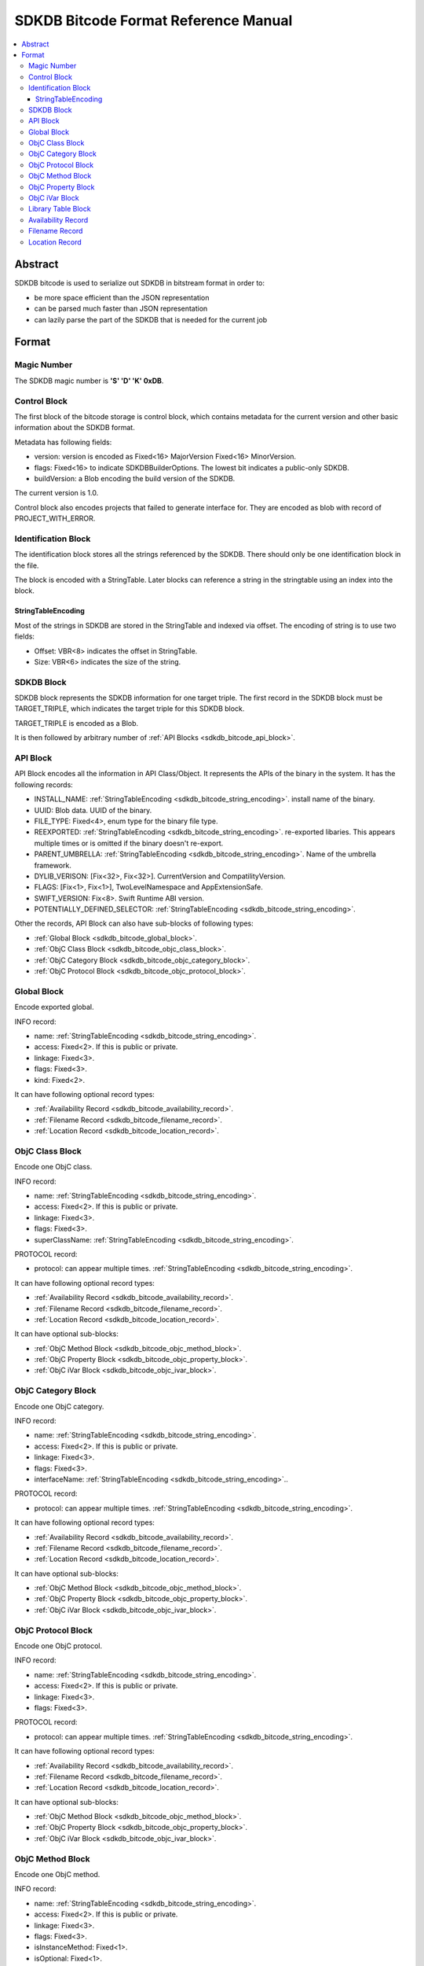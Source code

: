 =====================================
SDKDB Bitcode Format Reference Manual
=====================================

.. contents::
   :local:
   :depth: 4

.. _sdkdb_bitcode_abstract:

Abstract
========

SDKDB bitcode is used to serialize out SDKDB in bitstream format in order to:

- be more space efficient than the JSON representation
- can be parsed much faster than JSON representation
- can lazily parse the part of the SDKDB that is needed for the current job


Format
======

Magic Number
------------

The SDKDB magic number is **'S' 'D' 'K' 0xDB**.

Control Block
-------------

The first block of the bitcode storage is control block, which contains
metadata for the current version and other basic information about the SDKDB
format.

Metadata has following fields:

- version: version is encoded as Fixed<16> MajorVersion Fixed<16> MinorVersion.
- flags: Fixed<16> to indicate SDKDBBuilderOptions. The lowest bit indicates a public-only SDKDB.
- buildVersion: a Blob encoding the build version of the SDKDB.

The current version is 1.0.

Control block also encodes projects that failed to generate interface for.
They are encoded as blob with record of PROJECT_WITH_ERROR.

Identification Block
--------------------

The identification block stores all the strings referenced by the SDKDB.
There should only be one identification block in the file.

The block is encoded with a StringTable. Later blocks can reference a string
in the stringtable using an index into the block.


.. _sdkdb_bitcode_string_encoding:

StringTableEncoding
^^^^^^^^^^^^^^^^^^^

Most of the strings in SDKDB are stored in the StringTable and indexed via
offset. The encoding of string is to use two fields:

- Offset: VBR<8> indicates the offset in StringTable.
- Size: VBR<6> indicates the size of the string.


.. _sdkdb_bitcode_sdkdb_block:

SDKDB Block
-----------

SDKDB block represents the SDKDB information for one target triple. The first
record in the SDKDB block must be TARGET_TRIPLE, which indicates the target
triple for this SDKDB block.

TARGET_TRIPLE is encoded as a Blob.

It is then followed by arbitrary number of :ref:`API Blocks <sdkdb_bitcode_api_block>`.


.. _sdkdb_bitcode_api_block:

API Block
---------

API Block encodes all the information in API Class/Object. It represents the 
APIs of the binary in the system. It has the following records:

- INSTALL_NAME: :ref:`StringTableEncoding <sdkdb_bitcode_string_encoding>`. install name of the binary.
- UUID: Blob data. UUID of the binary.
- FILE_TYPE: Fixed<4>, enum type for the binary file type.
- REEXPORTED: :ref:`StringTableEncoding <sdkdb_bitcode_string_encoding>`. re-exported libaries.
  This appears multiple times or is omitted if the binary doesn't re-export.
- PARENT_UMBRELLA: :ref:`StringTableEncoding <sdkdb_bitcode_string_encoding>`.
  Name of the umbrella framework.
- DYLIB_VERISON: [Fix<32>, Fix<32>]. CurrentVersion and CompatilityVersion.
- FLAGS: [Fix<1>, Fix<1>], TwoLevelNamespace and AppExtensionSafe.
- SWIFT_VERSION: Fix<8>. Swift Runtime ABI version.
- POTENTIALLY_DEFINED_SELECTOR: :ref:`StringTableEncoding <sdkdb_bitcode_string_encoding>`.

Other the records, API Block can also have sub-blocks of following types:

- :ref:`Global Block <sdkdb_bitcode_global_block>`.
- :ref:`ObjC Class Block <sdkdb_bitcode_objc_class_block>`.
- :ref:`ObjC Category Block <sdkdb_bitcode_objc_category_block>`.
- :ref:`ObjC Protocol Block <sdkdb_bitcode_objc_protocol_block>`.


.. _sdkdb_bitcode_global_block:

Global Block
------------

Encode exported global.

INFO record:

- name: :ref:`StringTableEncoding <sdkdb_bitcode_string_encoding>`.
- access: Fixed<2>. If this is public or private.
- linkage: Fixed<3>.
- flags: Fixed<3>.
- kind: Fixed<2>.

It can have following optional record types:

- :ref:`Availability Record <sdkdb_bitcode_availability_record>`.
- :ref:`Filename Record <sdkdb_bitcode_filename_record>`.
- :ref:`Location Record <sdkdb_bitcode_location_record>`.

.. _sdkdb_bitcode_objc_class_block:

ObjC Class Block
----------------

Encode one ObjC class.

INFO record:

- name: :ref:`StringTableEncoding <sdkdb_bitcode_string_encoding>`.
- access: Fixed<2>. If this is public or private.
- linkage: Fixed<3>.
- flags: Fixed<3>.
- superClassName: :ref:`StringTableEncoding <sdkdb_bitcode_string_encoding>`.

PROTOCOL record:

- protocol: can appear multiple times. :ref:`StringTableEncoding <sdkdb_bitcode_string_encoding>`.

It can have following optional record types:

- :ref:`Availability Record <sdkdb_bitcode_availability_record>`.
- :ref:`Filename Record <sdkdb_bitcode_filename_record>`.
- :ref:`Location Record <sdkdb_bitcode_location_record>`.

It can have optional sub-blocks:

- :ref:`ObjC Method Block <sdkdb_bitcode_objc_method_block>`.
- :ref:`ObjC Property Block <sdkdb_bitcode_objc_property_block>`.
- :ref:`ObjC iVar Block <sdkdb_bitcode_objc_ivar_block>`.


.. _sdkdb_bitcode_objc_category_block:

ObjC Category Block
-------------------

Encode one ObjC category.

INFO record:

- name: :ref:`StringTableEncoding <sdkdb_bitcode_string_encoding>`.
- access: Fixed<2>. If this is public or private.
- linkage: Fixed<3>.
- flags: Fixed<3>.
- interfaceName: :ref:`StringTableEncoding <sdkdb_bitcode_string_encoding>`..

PROTOCOL record:

- protocol: can appear multiple times. :ref:`StringTableEncoding <sdkdb_bitcode_string_encoding>`.

It can have following optional record types:

- :ref:`Availability Record <sdkdb_bitcode_availability_record>`.
- :ref:`Filename Record <sdkdb_bitcode_filename_record>`.
- :ref:`Location Record <sdkdb_bitcode_location_record>`.

It can have optional sub-blocks:

- :ref:`ObjC Method Block <sdkdb_bitcode_objc_method_block>`.
- :ref:`ObjC Property Block <sdkdb_bitcode_objc_property_block>`.
- :ref:`ObjC iVar Block <sdkdb_bitcode_objc_ivar_block>`.


.. _sdkdb_bitcode_objc_protocol_block:

ObjC Protocol Block
-------------------

Encode one ObjC protocol.

INFO record:

- name: :ref:`StringTableEncoding <sdkdb_bitcode_string_encoding>`.
- access: Fixed<2>. If this is public or private.
- linkage: Fixed<3>.
- flags: Fixed<3>.

PROTOCOL record:

- protocol: can appear multiple times. :ref:`StringTableEncoding <sdkdb_bitcode_string_encoding>`.

It can have following optional record types:

- :ref:`Availability Record <sdkdb_bitcode_availability_record>`.
- :ref:`Filename Record <sdkdb_bitcode_filename_record>`.
- :ref:`Location Record <sdkdb_bitcode_location_record>`.

It can have optional sub-blocks:

- :ref:`ObjC Method Block <sdkdb_bitcode_objc_method_block>`.
- :ref:`ObjC Property Block <sdkdb_bitcode_objc_property_block>`.
- :ref:`ObjC iVar Block <sdkdb_bitcode_objc_ivar_block>`.

.. _sdkdb_bitcode_objc_method_block:

ObjC Method Block
-----------------

Encode one ObjC method.

INFO record:

- name: :ref:`StringTableEncoding <sdkdb_bitcode_string_encoding>`.
- access: Fixed<2>. If this is public or private.
- linkage: Fixed<3>.
- flags: Fixed<3>.
- isInstanceMethod: Fixed<1>.
- isOptional: Fixed<1>.
- isDynamic: Fixed<1>.

It can have following optional record types:

- :ref:`Availability Record <sdkdb_bitcode_availability_record>`.
- :ref:`Filename Record <sdkdb_bitcode_filename_record>`.
- :ref:`Location Record <sdkdb_bitcode_location_record>`.

.. _sdkdb_bitcode_objc_property_block:

ObjC Property Block
-------------------

Encode one ObjC property.

INFO record:

- name: :ref:`StringTableEncoding <sdkdb_bitcode_string_encoding>`.
- access: Fixed<2>. If this is public or private.
- linkage: Fixed<3>.
- flags: Fixed<3>.
- attributes: Fixed<3>.
- isOptional: Fixed<1>.
- getter: :ref:`StringTableEncoding <sdkdb_bitcode_string_encoding>`.
- setter: :ref:`StringTableEncoding <sdkdb_bitcode_string_encoding>`.

It can have following optional record types:

- :ref:`Availability Record <sdkdb_bitcode_availability_record>`.
- :ref:`Filename Record <sdkdb_bitcode_filename_record>`.
- :ref:`Location Record <sdkdb_bitcode_location_record>`.

.. _sdkdb_bitcode_objc_ivar_block:

ObjC iVar Block
---------------

Encode one ObjC ivar.

INFO record:

- name: :ref:`StringTableEncoding <sdkdb_bitcode_string_encoding>`.
- access: Fixed<2>. If this is public or private.
- linkage: Fixed<3>.
- flags: Fixed<3>.

It can have following optional record types:

- :ref:`Availability Record <sdkdb_bitcode_availability_record>`.
- :ref:`Filename Record <sdkdb_bitcode_filename_record>`.
- :ref:`Location Record <sdkdb_bitcode_location_record>`.

.. _sdkdb_bitcode_library_table_block:

Library Table Block
-------------------

This is on-disk hash table to lookup the corresponding API block entry offset
from the path of the dylib.

The first record in the block is a blob with text encoding for the target
triple, followed by the second record which is blob represents the on-disk
hash table.

Hash table is configured with:

- key: StringRef (pointer to identificaion block, size)
- data: offset (offset of the correponding API block)

.. _sdkdb_bitcode_availability_record:

Availability Record
-------------------

Encode availability info for the API. AVAILABILITY record:

- introduced: VBR<6>.
- obsoleted: VBR<6>.
- unavailable: Fixed<1>.
- isSPIAvailable: Fixed<1>.


.. _sdkdb_bitcode_filename_record:

Filename Record
---------------

Encode source file of the API.

- file: :ref:`StringTableEncoding <sdkdb_bitcode_string_encoding>`.


.. _sdkdb_bitcode_location_record:

Location Record
---------------

LOCATION record:

- line: VBR<6>.
- column: VBR<6>.

